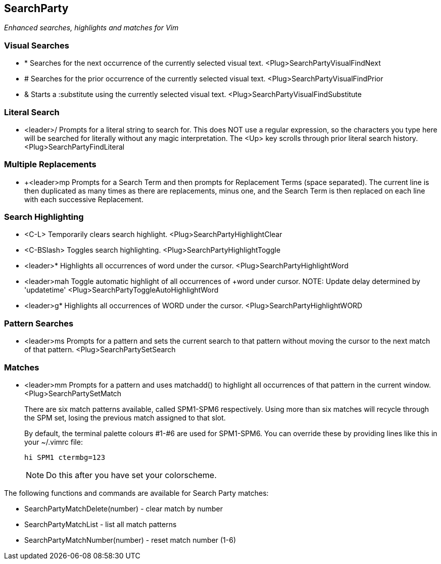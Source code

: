 SearchParty
-----------

_Enhanced searches, highlights and matches for Vim_

Visual Searches
~~~~~~~~~~~~~~~

* +*+  Searches for the next occurrence of the currently selected visual text.
       +<Plug>SearchPartyVisualFindNext+

* +#+  Searches for the prior occurrence of the currently selected visual text.
       +<Plug>SearchPartyVisualFindPrior+

* +&+  Starts a +:substitute+ using the currently selected visual text.
       +<Plug>SearchPartyVisualFindSubstitute+

Literal Search
~~~~~~~~~~~~~~

* +<leader>/+ Prompts for a literal string to search for. This does
              NOT use a regular expression, so the characters you type
              here will be searched for literally without any magic
              interpretation. The +<Up>+ key scrolls through prior
              literal search history.
              +<Plug>SearchPartyFindLiteral+

Multiple Replacements
~~~~~~~~~~~~~~~~~~~~~

* +<leader>mp Prompts for a Search Term and then prompts for
              Replacement Terms (space separated). The current line is
              then duplicated as many times as there are replacements,
              minus one, and the Search Term is then replaced on each
              line with each successive Replacement.

Search Highlighting
~~~~~~~~~~~~~~~~~~~

* +<C-L>+      Temporarily clears search highlight.
               +<Plug>SearchPartyHighlightClear+

* +<C-BSlash>+ Toggles search highlighting.
               +<Plug>SearchPartyHighlightToggle+

* +<leader>*+  Highlights all occurrences of +word+ under the cursor.
               +<Plug>SearchPartyHighlightWord+

* +<leader>mah Toggle automatic highlight of all occurrences of +word+
               under cursor.
               NOTE: Update delay determined by +'updatetime'+
               +<Plug>SearchPartyToggleAutoHighlightWord+

* +<leader>g*+ Highlights all occurrences of +WORD+ under the cursor.
               +<Plug>SearchPartyHighlightWORD+

Pattern Searches
~~~~~~~~~~~~~~~~

* +<leader>ms+ Prompts for a pattern and sets the current search to
               that pattern without moving the cursor to the next
               match of that pattern.
               +<Plug>SearchPartySetSearch+

Matches
~~~~~~~

* +<leader>mm+ Prompts for a pattern and uses +matchadd()+ to highlight all
               occurrences of that pattern in the current window.
               +<Plug>SearchPartySetMatch+
+
There are six match patterns available, called +SPM1+-+SPM6+ respectively.
Using more than six matches will recycle through the SPM set, losing
the previous match assigned to that slot.
+
By default, the terminal palette colours #1-#6 are used for +SPM1+-+SPM6+.
You can override these by providing lines like this in your +~/.vimrc+ file:
+
  hi SPM1 ctermbg=123
+
NOTE: Do this after you have set your colorscheme.

The following functions and commands are available for Search Party matches:

* +SearchPartyMatchDelete(number)+ - clear match by number
* +SearchPartyMatchList+ - list all match patterns
* +SearchPartyMatchNumber(number)+ - reset match number (+1-6+)
